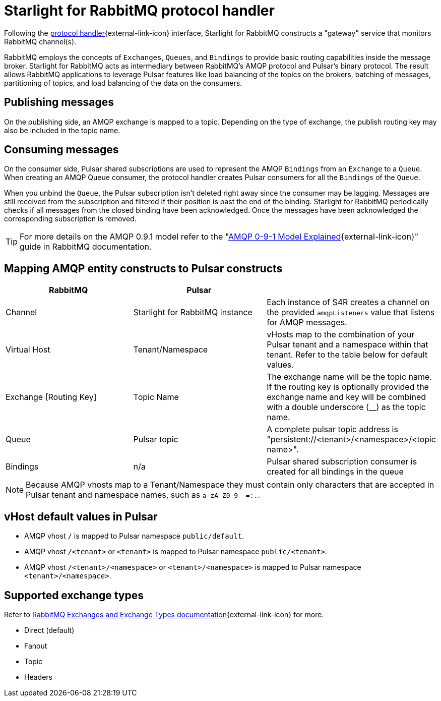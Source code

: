 = Starlight for RabbitMQ protocol handler

:navtitle:
:description:
:title:

Following the https://github.com/apache/pulsar/wiki/PIP-41%3A-Pluggable-Protocol-Handler[protocol handler^]{external-link-icon} interface, Starlight for RabbitMQ constructs a "gateway" service that monitors RabbitMQ channel(s).

RabbitMQ employs the concepts of `Exchanges`, `Queues`, and `Bindings` to provide basic routing capabilities inside the message broker. Starlight for RabbitMQ acts as intermediary between RabbitMQ's AMQP protocol and Pulsar's binary protocol. The result allows RabbitMQ applications to leverage Pulsar features like load balancing of the topics on the brokers, batching of messages, partitioning of topics, and load balancing of the data on the consumers.

== Publishing messages

On the publishing side, an AMQP exchange is mapped to a topic. Depending on the type of exchange, the publish routing key may also be included in the topic name.

== Consuming messages

On the consumer side, Pulsar shared subscriptions are used to represent the AMQP `Bindings` from an `Exchange` to a `Queue`. When creating an AMQP Queue consumer, the protocol handler creates Pulsar consumers for all the `Bindings` of the `Queue`.

When you unbind the `Queue`, the Pulsar subscription isn’t deleted right away since the consumer may be lagging. Messages are still received from the subscription and filtered if their position is past the end of the binding. Starlight for RabbitMQ periodically checks if all messages from the closed binding have been acknowledged. Once the messages have been acknowledged the corresponding subscription is removed.

[TIP]
====
For more details on the AMQP 0.9.1 model refer to the "https://www.rabbitmq.com/tutorials/amqp-concepts.html[AMQP 0-9-1 Model Explained^]{external-link-icon}" guide in RabbitMQ documentation.
====

== Mapping AMQP entity constructs to Pulsar constructs

[cols=3*,options=header]
|===
|RabbitMQ
|Pulsar
|

| Channel | Starlight for RabbitMQ instance | Each instance of S4R creates a channel on the provided `amqpListeners` value that listens for AMQP messages.
| Virtual Host | Tenant/Namespace | vHosts map to the combination of your Pulsar tenant and a namespace within that tenant. Refer to the table below for default values.
| Exchange [Routing Key] | Topic Name | The exchange name will be the topic name. If the routing key is optionally provided the exchange name and key will be combined with a double underscore (__) as the topic name.
| Queue | Pulsar topic | A complete pulsar topic address is "persistent://<tenant>/<namespace>/<topic name>".
| Bindings | n/a | Pulsar shared subscription consumer is created for all bindings in the queue

|===

[NOTE]
====
Because AMQP vhosts map to a Tenant/Namespace they must contain only characters that are accepted in Pulsar tenant and namespace names, such as `a-zA-Z0-9_-=:.`.
====

== vHost default values in Pulsar

* AMQP vhost `/` is mapped to Pulsar namespace `public/default`.
* AMQP vhost `/<tenant>` or `<tenant>` is mapped to Pulsar namespace `public/<tenant>`.
* AMQP vhost `/<tenant>/<namespace>` or `<tenant>/<namespace>` is mapped to Pulsar namespace `<tenant>/<namespace>`.

== Supported exchange types

Refer to https://www.rabbitmq.com/tutorials/amqp-concepts.html#exchanges[RabbitMQ Exchanges and Exchange Types documentation^]{external-link-icon} for more.

* Direct (default)
* Fanout
* Topic
* Headers